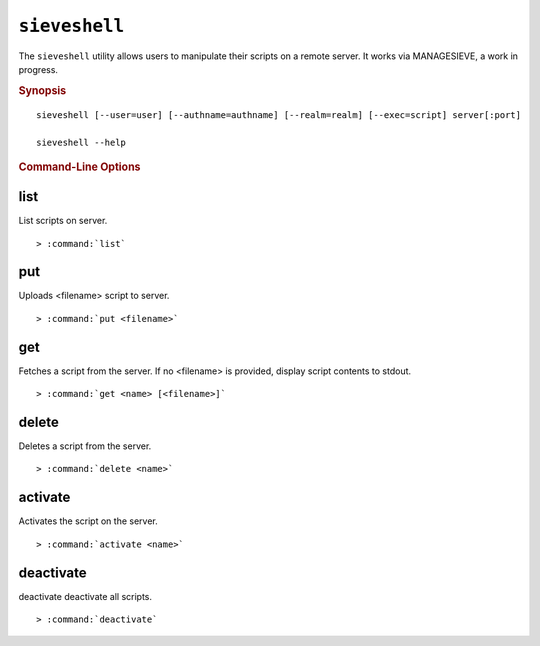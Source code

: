 .. _imap-admin-commands-sieveshell:

==============
``sieveshell``
==============

The ``sieveshell`` utility allows users to manipulate their scripts on a remote server. It works via MANAGESIEVE, a work in progress.

.. rubric:: Synopsis

.. parsed-literal::

    sieveshell [--user=user] [--authname=authname] [--realm=realm] [--exec=script] server[:port]
    
    sieveshell --help

.. rubric:: Command-Line Options

.. program:: sieveshell

.. option:: -u, --user <user>

    The authorization name to request; by default, derived from the authentication credentials.

.. option:: -a, --authname=<authname>

    The user to use for authentication (defaults to current user).

.. option:: -r, --realm=<realm>

    The realm to attempt authentication in.

.. option:: -e, --exec=<script>

    Instead of working interactively, run commands from script, and exit when done.

.. _imap-admin-commands-sieveshell-list:

list
----

List scripts on server.

.. parsed-literal::

    > :command:`list`
    
.. _imap-admin-commands-sieveshell-put:

put
---

Uploads <filename> script to server.

.. parsed-literal::

    > :command:`put <filename>`

.. _imap-admin-commands-sieveshell-get:

get
---

Fetches a script from the server. If no <filename> is provided, display script contents to stdout.

.. parsed-literal::

    > :command:`get <name> [<filename>]` 

.. _imap-admin-commands-sieveshell-delete:

delete
------

Deletes a script from the server.

.. parsed-literal::

    > :command:`delete <name>` 

.. _imap-admin-commands-sieveshell-activate:

activate
--------

Activates the script on the server.

.. parsed-literal::

    > :command:`activate <name>` 

.. _imap-admin-commands-sieveshell-deactivate:
    
deactivate
----------

deactivate deactivate all scripts.

.. parsed-literal::

    > :command:`deactivate` 

